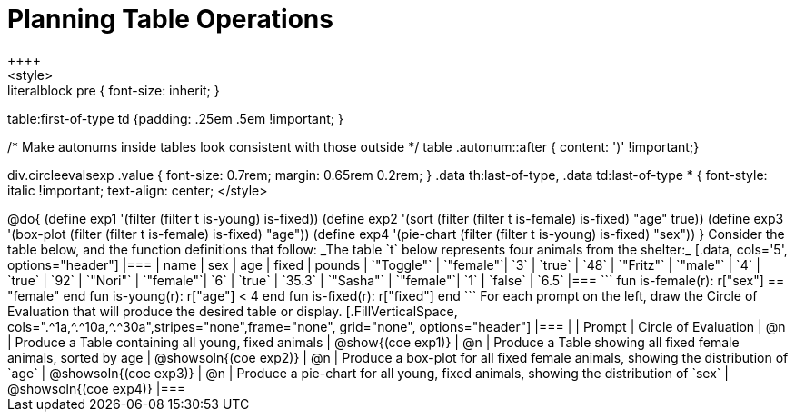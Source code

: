 = Planning Table Operations
++++
<style>
.literalblock pre { font-size: inherit; }
table:first-of-type td {padding: .25em .5em !important; }

/* Make autonums inside tables look consistent with those outside */
table .autonum::after { content: ')' !important;}

div.circleevalsexp .value { font-size: 0.7rem; margin: 0.65rem 0.2rem; }
.data th:last-of-type, .data td:last-of-type * {
  font-style: italic !important; text-align: center;
</style>
++++

@do{

(define exp1 '(filter (filter t is-young) is-fixed))
(define exp2 '(sort (filter (filter t is-female) is-fixed) "age" true))
(define exp3 '(box-plot (filter (filter t is-female) is-fixed) "age"))
(define exp4 '(pie-chart (filter (filter t is-young) is-fixed) "sex"))
}


Consider the table below, and the function definitions that follow:

_The table `t` below represents four animals from the shelter:_

[.data, cols='5', options="header"]
|===
| name        | sex       | age   | fixed   | pounds
| `"Toggle"`  | `"female"`| `3`   | `true`  | `48`
| `"Fritz"`   | `"male"`  | `4`   | `true`  | `92`
| `"Nori"`    | `"female"`| `6`   | `true`  | `35.3`
| `"Sasha"`   | `"female"`| `1`   | `false` |  `6.5`
|===

```
fun is-female(r): r["sex"] == "female" end
fun is-young(r):  r["age"] < 4         end
fun is-fixed(r):  r["fixed"]           end
```

For each prompt on the left, draw the Circle of Evaluation that will produce the desired table or display.

[.FillVerticalSpace, cols=".^1a,^.^10a,^.^30a",stripes="none",frame="none", grid="none", options="header"]
|===
|
| Prompt
| Circle of Evaluation

| @n
| Produce a Table containing all young, fixed animals
| @show{(coe exp1)}

| @n
| Produce a Table showing all fixed female animals, sorted by age
| @showsoln{(coe exp2)}

| @n
| Produce a box-plot for all fixed female animals, showing the distribution of `age`
| @showsoln{(coe exp3)}

| @n
| Produce a pie-chart for all young, fixed animals, showing the distribution of `sex`
| @showsoln{(coe exp4)}

|===
